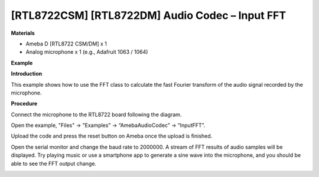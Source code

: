 [RTL8722CSM] [RTL8722DM] Audio Codec – Input FFT
=================================================

**Materials**


-  Ameba D [RTL8722 CSM/DM] x 1

-  Analog microphone x 1 (e.g., Adafruit 1063 / 1064)

**Example**


**Introduction**


This example shows how to use the FFT class to calculate the fast
Fourier transform of the audio signal recorded by the microphone.

**Procedure**


Connect the microphone to the RTL8722 board following the diagram.

.. image:: ../../media/InputFFT/image1.png
   :width: 467
   :height: 466
   :scale: 100 %

Open the example, "Files" -> "Examples" -> “AmebaAudioCodec” ->
“InputFFT”.

.. image:: ../../media/InputFFT/image2.png
   :width: 608
   :height: 830
   :scale: 100 %

Upload the code and press the reset button on Ameba once the upload is
finished.

Open the serial monitor and change the baud rate to 2000000. A stream of
FFT results of audio samples will be displayed. Try playing music or use
a smartphone app to generate a sine wave into the microphone, and you
should be able to see the FFT output change.

.. image:: ../../media/InputFFT/image3.png
   :width: 1206
   :height: 578
   :scale: 50 %
